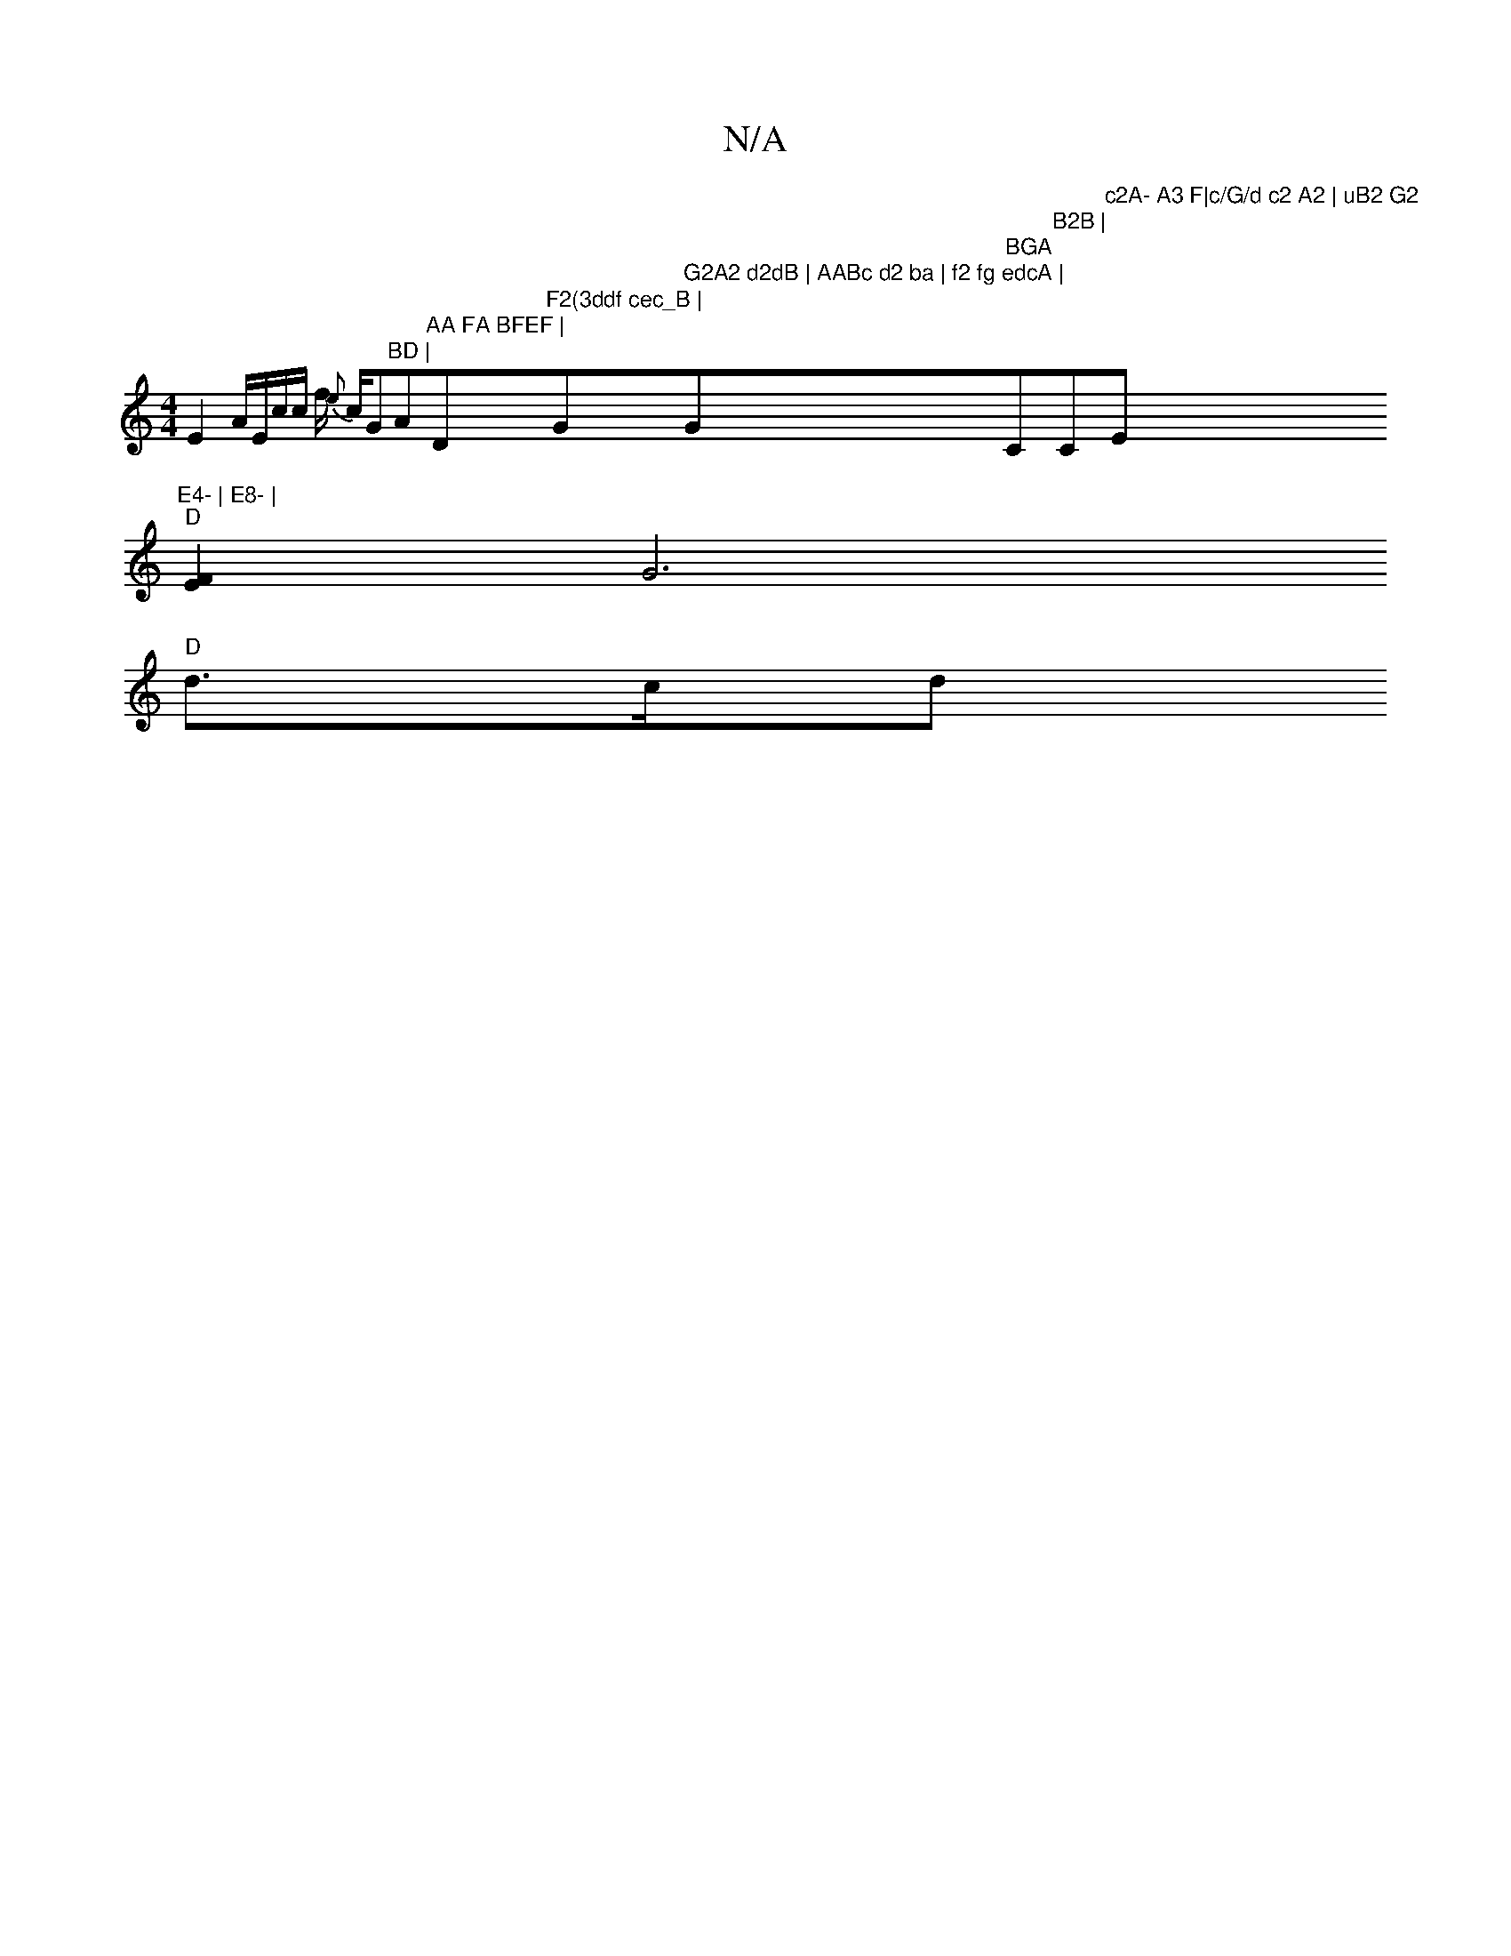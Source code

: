 X:1
T:N/A
M:4/4
R:N/A
K:Cmajor
E2 A/2E/2c/2c/2 f/2 {e}c/2"_"G"BD |"A"AA FA BFEF |"D"F2(3ddf cec_B | "G" G2A2 d2dB | AABc d2 ba | f2 fg edcA | "G" BGA "C"B2B | "C"c2A- A3 F|c/G/d c2 A2 | uB2 G2 "Em"E4- | E8- |
"D"[F2E2][G6 |
"D"d>cd